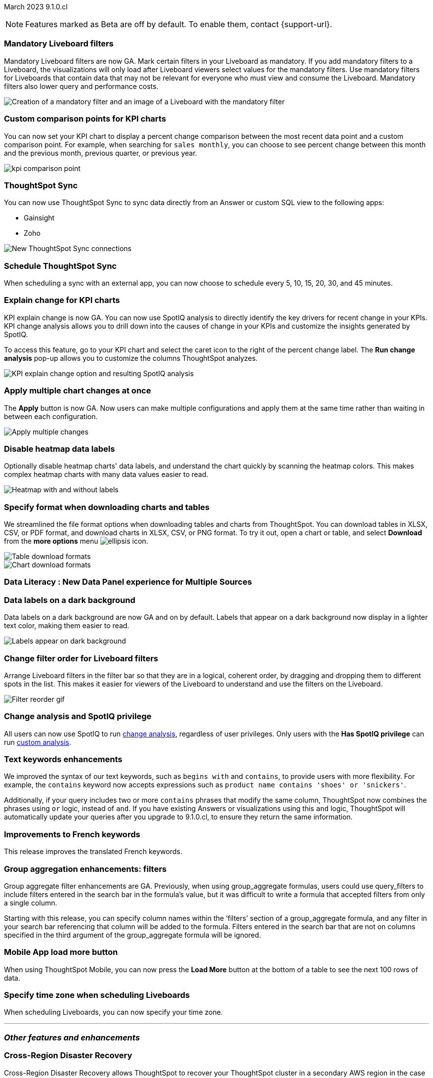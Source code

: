 ifndef::pendo-links[]
March 2023 [label label-dep]#9.1.0.cl#
endif::[]
ifdef::pendo-links[]
[month-year-whats-new]#March 2023#
[label label-dep-whats-new]#9.1.0.cl#
endif::[]

ifndef::free-trial-feature[]
NOTE: Features marked as [.badge.badge-update-note]#Beta# are off by default. To enable them, contact {support-url}.
endif::free-trial-feature[]

////
ifndef::pendo-links[]
[%collapsible]
.Navigate to a specific feature
====
--
<<9-1-0-cl-mandatory-filters,Mandatory Liveboard filters>> +
<<9-1-0-cl-custom-map,Upload custom geo maps>> +
<<9-1-0-cl-parameters,Parameters>> +
<<9-1-0-cl-kpi-explain-change,Explain change for KPI charts>> +
<<9-1-0-cl-kpi-comparison,Custom comparison points for KPI charts>> +
<<9-1-0-cl-filter,Change filter order for Liveboard filters>> +
<<9-1-0-cl-tml-monitor,TML for Monitor alerts>> +
<<9-1-0-cl-join-tml,Edit join conditions using TML>> +
<<9-1-0-cl-delete-tml,Delete table columns using TML>> +
ifndef::free-trial-feature[]
<<tse,ThoughtSpot Everywhere>>
endif::free-trial-feature[]
--
====
endif::[]
////

[#primary-9-1-0-cl]

[#9-1-0-cl-mandatory-filters]
[discrete]
=== Mandatory Liveboard filters

Mandatory Liveboard filters are now GA. Mark certain filters in your Liveboard as mandatory. If you add mandatory filters to a Liveboard, the visualizations will only load after Liveboard viewers select values for the mandatory filters. Use mandatory filters for Liveboards that contain data that may not be relevant for everyone who must view and consume the Liveboard. Mandatory filters also lower query and performance costs.

image::mandatory-filter.png[Creation of a mandatory filter and an image of a Liveboard with the mandatory filter]

[#9-1-0-cl-kpi-comparison]
[discrete]
=== Custom comparison points for KPI charts

// Naomi

You can now set your KPI chart to display a percent change comparison between the most recent data point and a custom comparison point. For example, when searching for `sales monthly`, you can choose to see percent change between this month and the previous month, previous quarter, or previous year.

image:kpi-comparison-point.gif[]

[#9-0-0-cl-sync]
[discrete]
=== ThoughtSpot Sync

// Naomi

You can now use ThoughtSpot Sync to sync data directly from an Answer or custom SQL view to the following apps:

* Gainsight
* Zoho

image::sync-zoho.png[New ThoughtSpot Sync connections]

[#9-1-0-cl-data-workspace]
[discrete]
=== Schedule ThoughtSpot Sync

// Naomi

When scheduling a sync with an external app, you can now choose to schedule every 5, 10, 15, 20, 30, and 45 minutes.


[#9-1-0-cl-kpi-explain-change]
[discrete]
=== Explain change for KPI charts

// Naomi--  was beta in 8.8.

KPI explain change is now GA. You can now use SpotIQ analysis to directly identify the key drivers for recent change in your KPIs. KPI change analysis allows you to drill down into the causes of change in your KPIs and customize the insights generated by SpotIQ.

To access this feature, go to your KPI chart and select the caret icon to the right of the percent change label. The *Run change analysis* pop-up allows you to customize the columns ThoughtSpot analyzes.


image::kpi-explain-change.png[KPI explain change option and resulting SpotIQ analysis]

[#9-1-0-cl-multiple-changes]
[discrete]
=== Apply multiple chart changes at once

// Naomi

The *Apply* button is now GA. Now users can make multiple configurations and apply them at the same time rather than waiting in between each configuration.

image::apply-change.png[Apply multiple changes]


[#9-1-0-cl-heatmap]
[discrete]
=== Disable heatmap data labels

Optionally disable heatmap charts' data labels, and understand the chart quickly by scanning the heatmap colors. This makes complex heatmap charts with many data values easier to read.

image::chart-heatmap-labels-whats-new.png[Heatmap with and without labels]

ifdef::free-trial-feature[]
[#9-1-0-cl-free-trial-row-limits]
[discrete]
=== Free Trial - Show row limits

// Naomi. Free trial only

When using Free Trial and Team Edition, users are limited to a maximum of 5 million rows. You can now check to see what percent of the row limit you are using, under **Admin > Data usage**.

image:ft-row.png[Show row limits on Free Trial]
endif::free-trial-feature[]

[#9-1-0-cl-download]
[discrete]
=== Specify format when downloading charts and tables

// Naomi

We streamlined the file format options when downloading tables and charts from ThoughtSpot. You can download tables in XLSX, CSV, or PDF format, and download charts in XLSX, CSV, or PNG format. To try it out, open a chart or table, and select *Download* from the *more options* menu image:icon-more-10px.png[ellipsis icon].

image::table-download.png[Table download formats]
image::chart-download.png[Chart download formats]

[#9-1-0-cl-data-panel]
[discrete]
=== Data Literacy : New Data Panel experience for Multiple Sources

// Mark



[#9-1-0-cl-labels]
[discrete]
=== Data labels on a dark background
Data labels on a dark background are now GA and on by default. Labels that appear on a dark background now display in a lighter text color, making them easier to read.

image::chartconfig-data-labels-on-dark-background.png[Labels appear on dark background]

[#9-1-0-cl-filter]
[discrete]
=== Change filter order for Liveboard filters

Arrange Liveboard filters in the filter bar so that they are in a logical, coherent order, by dragging and dropping them to different spots in the list. This makes it easier for viewers of the Liveboard to understand and use the filters on the Liveboard.

image::filter-reorder.gif[Filter reorder gif]


[#9-1-0-cl-spotiq]
[discrete]
=== Change analysis and SpotIQ privilege

// Naomi

All users can now use SpotIQ to run
ifndef::pendo-links[]
xref:spotiq-change.adoc[change analysis],
endif::[]
ifdef::pendo-links[]
xref:spotiq-change.adoc[change analysis,window=_blank],
endif::[]
regardless of user privileges. Only users with the *Has SpotIQ privilege* can run
ifndef::pendo-links[]
xref:spotiq-custom.adoc[custom analysis].
endif::[]
ifdef::pendo-links[]
xref:spotiq-custom.adoc[custom analysis,window=_blank].
endif::[]

[#9-1-0-cl-or]
[discrete]
=== Text keywords enhancements

We improved the syntax of our text keywords, such as `begins with` and `contains`, to provide users with more flexibility. For example, the `contains` keyword now accepts expressions such as `product name contains 'shoes' or 'snickers'`.

Additionally, if your query includes two or more `contains` phrases that modify the same column, ThoughtSpot now combines the phrases using `or` logic, instead of `and`. If you have existing Answers or visualizations using this `and` logic, ThoughtSpot will automatically update your queries after you upgrade to 9.1.0.cl, to ensure they return the same information.

[#9-1-0-cl-french]
[discrete]
=== Improvements to French keywords
This release improves the translated French keywords.


[#9-1-0-cl-group-aggregate]
[discrete]
=== Group aggregation enhancements: filters

// Naomi

Group aggregate filter enhancements are GA. Previously, when using group_aggregate formulas, users could use query_filters to include filters entered in the search bar in the formula's value, but it was difficult to write a formula that accepted filters from only a single column.

Starting with this release, you can specify column names within the ‘filters’ section of a group_aggregate formula, and any filter in your search bar referencing that column will be added to the formula. Filters entered in the search bar that are not on columns specified in the third argument of the group_aggregate formula will be ignored.

[#9-1-0-cl-mobile]
[discrete]
=== Mobile App load more button

// Naomi

When using ThoughtSpot Mobile, you can now press the *Load More* button at the bottom of a table to see the next 100 rows of data.

[#9-1-0-cl-timezone]
[discrete]
=== Specify time zone when scheduling Liveboards

// Naomi

When scheduling Liveboards, you can now specify your time zone.

// move to business user.


'''
[#secondary-9-1-0-cl]
[discrete]
=== _Other features and enhancements_

[#9-1-0-cl-disaster-recovery]
[discrete]
=== Cross-Region Disaster Recovery

Cross-Region Disaster Recovery allows ThoughtSpot to recover your ThoughtSpot cluster in a secondary AWS region in the case of a failure of the primary AWS region where the cluster is running. This ensures that if one AWS region fails, ThoughtSpot can start your application in another region, guaranteeing minimal downtime.

[#9-1-0-cl-parameters]
[discrete]
=== Parameters

The parameters feature is now GA. Create Worksheet parameters to optimize your data inquiries. Use parameters to run different scenarios with adjustable values, without creating or modifying the constants in formulas for each new value. For example, easily adjust the attribute in an Answer to view your revenue by commit date or order date, as in the following gif.

image::parameter-2.gif[Parameter gif example]

[#9-1-0-cl-custom-map]
[discrete]
=== Upload custom geo maps

Custom geo maps are now GA. Upload your own custom maps and visualize data on geo charts with regions that are specific to you and your organization.

image::custom-map-search-example.png[Custom geo map being added, and a ThoughtSpot search using the custom map]

[#9-1-0-cl-scheduled]
[discrete]
=== Remove attached files from scheduled emails

// Naomi-- GA

For data security, you may choose to remove attached files from all scheduled Liveboard emails, so that users need to sign in to view updates in Liveboards they follow. When this feature is enabled, scheduled Liveboard email recipients will receive an email with a link to the Liveboard, which they will need to sign in to see. To ensure that only signed-in users can access your data, contact ThoughtSpot Support to enable this option.

// is this in beta?

// move to second half

[#9-1-0-cl-sql-server]
[discrete]
=== SQL Server connection

// Naomi

You can now create connections from ThoughtSpot to SQL Server.


[#9-1-0-cl-resolution]
[discrete]
=== Scheduled or downloaded Liveboard PDF width

By default, scheduled and downloaded Liveboard PDFs now render at a width of 1920 pixels. This ensures that most Liveboard PDFs you download or schedule look the same as the Liveboards you see in ThoughtSpot. You can also change this default width to a different width for your company, by contacting {support-url}.


ifndef::free-trial-feature[]
[#9-1-0-cl-object-usage]
[discrete]
=== Object Usage Liveboard

// Naomi

Use the Object Usage Liveboard to easily track how specific objects (Liveboards, Answers, Worksheets, or tables) are trending over time. Our new visualizations allow you to understand adoption on the object level, and filter on a specific user or users to see usage on the user level.

image::object-usage-whats-new.png[Object Usage Liveboard]
endif::free-trial-feature[]

[#9-1-0-cl-tml-monitor]
[discrete]
=== TML for Monitor alerts

TML for Monitor alerts is now GA. Export, edit, and import KPI Monitor alerts programmatically, using ThoughtSpot Modeling Language.

[#9-1-0-cl-join-tml]
[discrete]
=== Edit join conditions using TML

Use TML to directly edit a join condition by editing the TML file's *on* parameter. This replaces the existing process of deleting and recreating the join in TML or the ThoughtSpot application.

[#9-1-0-cl-delete-tml]
[discrete]
=== Delete table columns using TML

Remove columns from tables in ThoughtSpot by deleting them in the tables' TML files.

[#9-1-0-cl-join-creation]
[discrete]
=== Join creation for views

// Naomi. Maybe not in the what's new? old join pop-up from views will now be the "new" join UI-- redirect to a join creation page

We standardized the method of creating joins for all data objects in ThoughtSpot. When creating a join from a view, users are now directed to a *Create join* page where they can choose a connection type, name the join, and map the source and destination columns.

// ask pm if we want this in the what's new or the release notes. if it simplifies creation, we might want it

ifndef::free-trial-feature[]
[discrete]
=== ThoughtSpot Everywhere

For new features and enhancements introduced in this release of ThoughtSpot Everywhere, see https://developers.thoughtspot.com/docs/?pageid=whats-new[ThoughtSpot Developer Documentation^].
endif::[]

